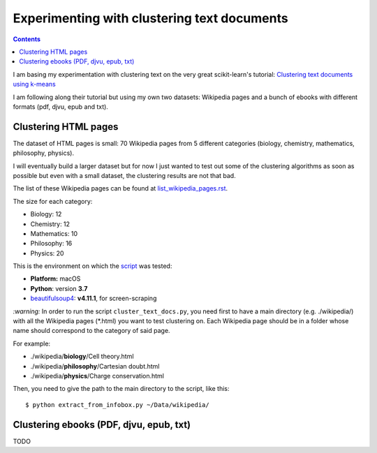 ============================================
Experimenting with clustering text documents
============================================
.. contents:: **Contents**
   :depth: 4
   :local:
   :backlinks: top
   
I am basing my experimentation with clustering text on the very great scikit-learn's tutorial: `Clustering text documents using k-means <https://scikit-learn.org/stable/auto_examples/text/plot_document_clustering.html>`_

I am following along their tutorial but using my own two datasets: Wikipedia pages and a bunch of ebooks with different formats (pdf, djvu, epub and txt).

Clustering HTML pages
=====================
The dataset of HTML pages is small: 70 Wikipedia pages from 5 different categories (biology, chemistry, mathematics, philosophy, physics).

I will eventually build a larger dataset but for now I just wanted to test out some of the clustering algorithms as soon as possible but even with
a small dataset, the clustering results are not that bad.

The list of these Wikipedia pages can be found at `list_wikipedia_pages.rst <./list_wikipedia_pages.rst>`_.

The size for each category:

- Biology: 12
- Chemistry: 12
- Mathematics: 10
- Philosophy: 16
- Physics: 20

This is the environment on which the `script <./scripts/cluster_text_docs.py>`_ was tested:

* **Platform:** macOS
* **Python**: version **3.7**
* `beautifulsoup4 <https://www.crummy.com/software/BeautifulSoup/>`_: **v4.11.1**, for screen-scraping

`:warning:` In order to run the script ``cluster_text_docs.py``, you need first to have a main directory (e.g. ./wikipedia/) with all the Wikipedia pages (\*.html) you want to test clustering on. Each Wikipedia page should be in a folder whose name should correspond to the category of said page.

For example:

- ./wikipedia/**biology**/Cell theory.html
- ./wikipedia/**philosophy**/Cartesian doubt.html
- ./wikipedia/**physics**/Charge conservation.html

Then, you need to give the path to the main directory to the script, like this::

 $ python extract_from_infobox.py ~/Data/wikipedia/

Clustering ebooks (PDF, djvu, epub, txt)
========================================
TODO

